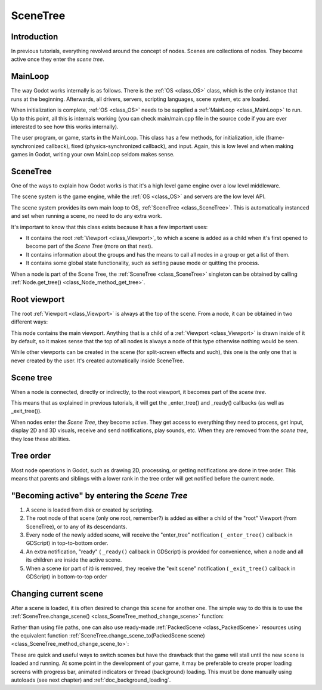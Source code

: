 .. _doc_scene_tree:

SceneTree
=========

Introduction
------------

In previous tutorials, everything revolved around the concept of
nodes. Scenes are collections of nodes. They become active once
they enter the *scene tree*.

MainLoop
--------

The way Godot works internally is as follows. There is the
:ref:`OS <class_OS>` class,
which is the only instance that runs at the beginning. Afterwards, all
drivers, servers, scripting languages, scene system, etc are loaded.

When initialization is complete, :ref:`OS <class_OS>` needs to be
supplied a :ref:`MainLoop <class_MainLoop>`
to run. Up to this point, all this is internals working (you can check
main/main.cpp file in the source code if you are ever interested to
see how this works internally).

The user program, or game, starts in the MainLoop. This class has a few
methods, for initialization, idle (frame-synchronized callback), fixed
(physics-synchronized callback), and input. Again, this is low
level and when making games in Godot, writing your own MainLoop seldom makes sense.

SceneTree
---------

One of the ways to explain how Godot works is that it's a high level
game engine over a low level middleware.

The scene system is the game engine, while the :ref:`OS <class_OS>`
and servers are the low level API.

The scene system provides its own main loop to OS,
:ref:`SceneTree <class_SceneTree>`.
This is automatically instanced and set when running a scene, no need
to do any extra work.

It's important to know that this class exists because it has a few
important uses:

-  It contains the root :ref:`Viewport <class_Viewport>`, to which a
   scene is added as a child when it's first opened to become
   part of the *Scene Tree* (more on that next).
-  It contains information about the groups and has the means to call all
   nodes in a group or get a list of them.
-  It contains some global state functionality, such as setting pause
   mode or quitting the process.

When a node is part of the Scene Tree, the
:ref:`SceneTree <class_SceneTree>`
singleton can be obtained by calling
:ref:`Node.get_tree() <class_Node_method_get_tree>`.

Root viewport
-------------

The root :ref:`Viewport <class_Viewport>`
is always at the top of the scene. From a node, it can be obtained in
two different ways:

.. tabs::
 .. code-tab:: gdscript GDScript

        get_tree().get_root() # Access via scene main loop.
        get_node("/root") # Access via absolute path.

 .. code-tab:: csharp

        GetTree().GetRoot(); // Access via scene main loop.
        GetNode("/root"); // Access via absolute path.

This node contains the main viewport. Anything that is a child of a
:ref:`Viewport <class_Viewport>`
is drawn inside of it by default, so it makes sense that the top of all
nodes is always a node of this type otherwise nothing would be seen.

While other viewports can be created in the scene (for split-screen
effects and such), this one is the only one that is never created by the
user. It's created automatically inside SceneTree.

Scene tree
----------

When a node is connected, directly or indirectly, to the root
viewport, it becomes part of the *scene tree*.

This means that as explained in previous tutorials, it will get the
_enter_tree() and _ready() callbacks (as well as _exit_tree()).

.. image:: img/activescene.png

When nodes enter the *Scene Tree*, they become active. They get access
to everything they need to process, get input, display 2D and 3D visuals,
receive and send notifications, play sounds, etc. When they are removed from the
*scene tree*, they lose these abilities.

Tree order
----------

Most node operations in Godot, such as drawing 2D, processing, or getting
notifications are done in tree order. This means that parents and
siblings with a lower rank in the tree order will get notified before
the current node.

.. image:: img/toptobottom.png

"Becoming active" by entering the *Scene Tree*
----------------------------------------------

#. A scene is loaded from disk or created by scripting.
#. The root node of that scene (only one root, remember?) is added as
   either a child of the "root" Viewport (from SceneTree), or to any
   of its descendants.
#. Every node of the newly added scene, will receive the "enter_tree"
   notification ( ``_enter_tree()`` callback in GDScript) in
   top-to-bottom order.
#. An extra notification, "ready" ( ``_ready()`` callback in GDScript)
   is provided for convenience, when a node and all its children are
   inside the active scene.
#. When a scene (or part of it) is removed, they receive the "exit
   scene" notification ( ``_exit_tree()`` callback in GDScript) in
   bottom-to-top order

Changing current scene
----------------------

After a scene is loaded, it is often desired to change this scene for
another one. The simple way to do this is to use the
:ref:`SceneTree.change_scene() <class_SceneTree_method_change_scene>`
function:

.. tabs::
 .. code-tab:: gdscript GDScript

    func _my_level_was_completed():
        get_tree().change_scene("res://levels/level2.tscn")

 .. code-tab:: csharp

    public void _MyLevelWasCompleted()
    {
        GetTree().ChangeScene("res://levels/level2.tscn");
    }

Rather than using file paths, one can also use ready-made
:ref:`PackedScene <class_PackedScene>` resources using the equivalent
function
:ref:`SceneTree.change_scene_to(PackedScene scene) <class_SceneTree_method_change_scene_to>`:

.. tabs::
 .. code-tab:: gdscript GDScript

    var next_scene = preload("res://levels/level2.tscn")

    func _my_level_was_completed():
    	get_tree().change_scene_to(next_scene)

 .. code-tab:: csharp

    public void _MyLevelWasCompleted()
    {
        var nextScene = (PackedScene)ResourceLoader.Load("res://levels/level2.tscn");
        GetTree().ChangeSceneTo(nextScene);
    }

These are quick and useful ways to switch scenes but have the drawback
that the game will stall until the new scene is loaded and running. At
some point in the development of your game, it may be preferable to create proper loading
screens with progress bar, animated indicators or thread (background)
loading. This must be done manually using autoloads (see next chapter)
and :ref:`doc_background_loading`.
